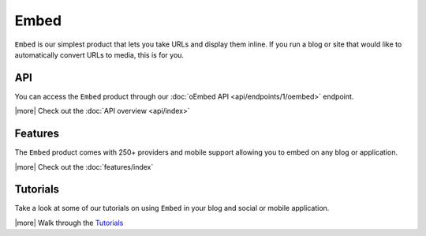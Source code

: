 Embed
=====

``Embed`` is our simplest product that lets you take URLs 
and display them inline. If you run a blog or site that would 
like to automatically convert URLs to media, this is for you.


API
---
You can access the ``Embed`` product through our
:doc:`oEmbed API <api/endpoints/1/oembed>` endpoint.


|more| Check out the :doc:`API overview <api/index>`

Features
--------
The ``Embed`` product comes with 250+ providers
and mobile support allowing you to embed on any blog or
application.


|more| Check out the :doc:`features/index`


Tutorials
---------
Take a look at some of our tutorials on using ``Embed`` in
your blog and social or mobile application.

|more| Walk through the `Tutorials </docs/tutorials>`_



